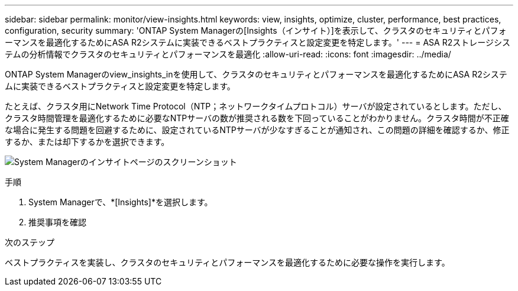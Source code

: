---
sidebar: sidebar 
permalink: monitor/view-insights.html 
keywords: view, insights, optimize, cluster, performance, best practices, configuration, security 
summary: 'ONTAP System Managerの[Insights（インサイト）]を表示して、クラスタのセキュリティとパフォーマンスを最適化するためにASA R2システムに実装できるベストプラクティスと設定変更を特定します。' 
---
= ASA R2ストレージシステムの分析情報でクラスタのセキュリティとパフォーマンスを最適化
:allow-uri-read: 
:icons: font
:imagesdir: ../media/


[role="lead"]
ONTAP System Managerのview_insights_inを使用して、クラスタのセキュリティとパフォーマンスを最適化するためにASA R2システムに実装できるベストプラクティスと設定変更を特定します。

たとえば、クラスタ用にNetwork Time Protocol（NTP；ネットワークタイムプロトコル）サーバが設定されているとします。ただし、クラスタ時間管理を最適化するために必要なNTPサーバの数が推奨される数を下回っていることがわかりません。クラスタ時間が不正確な場合に発生する問題を回避するために、設定されているNTPサーバが少なすぎることが通知され、この問題の詳細を確認するか、修正するか、または却下するかを選択できます。

image:insights.png["System Managerのインサイトページのスクリーンショット"]

.手順
. System Managerで、*[Insights]*を選択します。
. 推奨事項を確認


.次のステップ
ベストプラクティスを実装し、クラスタのセキュリティとパフォーマンスを最適化するために必要な操作を実行します。
